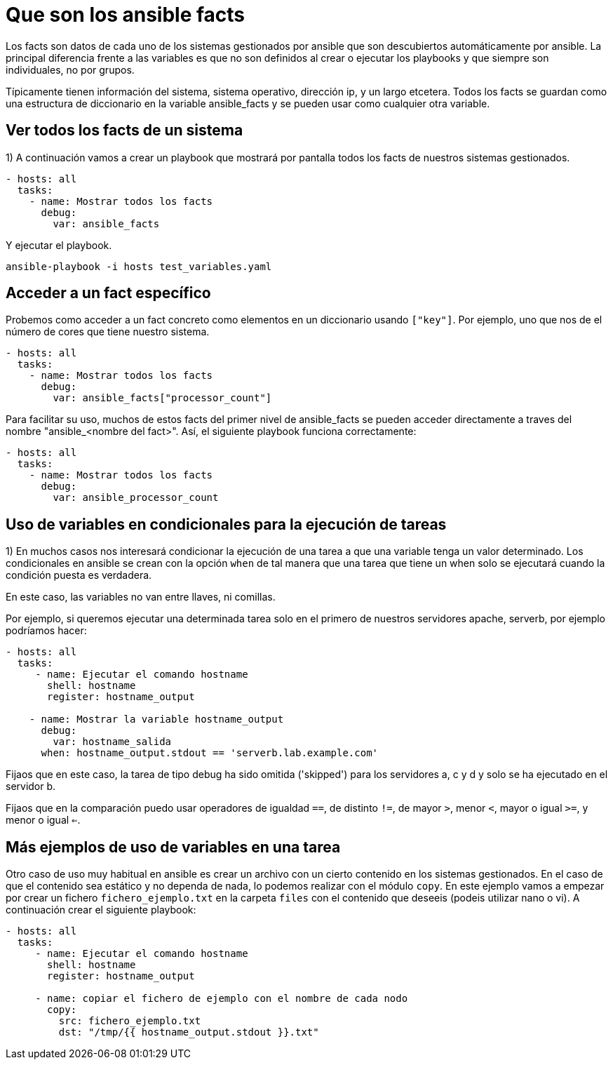 = Que son los ansible facts

Los facts son datos de cada uno de los sistemas gestionados por ansible que son descubiertos automáticamente por ansible. La principal diferencia frente a las variables es que no son definidos al crear o ejecutar los playbooks y que siempre son individuales, no por grupos.

Típicamente tienen información del sistema, sistema operativo, dirección ip, y un largo etcetera. Todos los facts se guardan como una estructura de diccionario en la variable ansible_facts y se pueden usar como cualquier otra variable.


== Ver todos los facts de un sistema

1) A continuación vamos a crear un playbook que mostrará por pantalla todos los facts de nuestros sistemas gestionados.

[.lines_7]
[source,bash,subs="+macros,+attributes"]
----
- hosts: all
  tasks:
    - name: Mostrar todos los facts
      debug:
        var: ansible_facts
----

Y ejecutar el playbook. 

[.lines_7]
[source,bash,subs="+macros,+attributes"]
----
ansible-playbook -i hosts test_variables.yaml
----

== Acceder a un fact específico

Probemos como acceder a un fact concreto como elementos en un diccionario usando `["key"]`. Por ejemplo, uno que nos de el número de cores que tiene nuestro sistema.

[.lines_7]
[source,bash,subs="+macros,+attributes"]
----
- hosts: all
  tasks:
    - name: Mostrar todos los facts
      debug:
        var: ansible_facts["processor_count"]
----

Para facilitar su uso, muchos de estos facts del primer nivel de ansible_facts se pueden acceder directamente a traves del nombre "ansible_<nombre del fact>". Así, el siguiente playbook funciona correctamente:

[.lines_7]
[source,bash,subs="+macros,+attributes"]
----
- hosts: all
  tasks:
    - name: Mostrar todos los facts
      debug:
        var: ansible_processor_count
----


== Uso de variables en condicionales para la ejecución de tareas

1) En muchos casos nos interesará condicionar la ejecución de una tarea a que una variable tenga un valor determinado. Los condicionales en ansible se crean con la opción `when` de tal manera que una tarea que tiene un when solo se ejecutará cuando la condición puesta es verdadera.

En este caso, las variables no van entre llaves, ni comillas.

Por ejemplo, si queremos ejecutar una determinada tarea solo en el primero de nuestros servidores apache, serverb, por ejemplo podríamos hacer:

[.lines_7]
[source,bash,subs="+macros,+attributes"]
----
- hosts: all
  tasks:
     - name: Ejecutar el comando hostname
       shell: hostname
       register: hostname_output

    - name: Mostrar la variable hostname_output
      debug:
        var: hostname_salida
      when: hostname_output.stdout == 'serverb.lab.example.com'
----

Fijaos que en este caso, la tarea de tipo debug ha sido omitida ('skipped') para los servidores a, c y d y solo se ha ejecutado en el servidor b.

Fijaos que en la comparación puedo usar operadores de igualdad `==`, de distinto `!=`, de mayor `>`, menor `<`, mayor o igual `>=`, y menor o igual `<=`.


== Más ejemplos de uso de variables en una tarea

Otro caso de uso muy habitual en ansible es crear un archivo con un cierto contenido en los sistemas gestionados. En el caso de que el contenido sea estático y no dependa de nada, lo podemos realizar con el módulo `copy`. En este ejemplo vamos a empezar por crear un fichero `fichero_ejemplo.txt` en la carpeta `files` con el contenido que deseeis (podeis utilizar nano o vi). A continuación crear el siguiente playbook:

[.lines_7]
[source,bash,subs="+macros,+attributes"]
----
- hosts: all
  tasks:
     - name: Ejecutar el comando hostname
       shell: hostname
       register: hostname_output

     - name: copiar el fichero de ejemplo con el nombre de cada nodo
       copy:
         src: fichero_ejemplo.txt
         dst: "/tmp/{{ hostname_output.stdout }}.txt"
----


